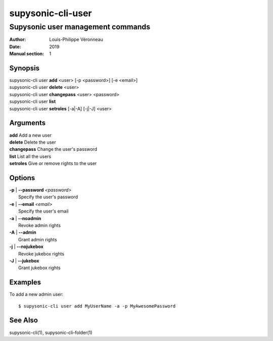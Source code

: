 ==================
supysonic-cli-user
==================

----------------------------------
Supysonic user management commands
----------------------------------

:Author: Louis-Philippe Véronneau
:Date: 2019
:Manual section: 1

Synopsis
========

| supysonic-cli user **add** <user> [-p <password>] [-e <email>]
| supysonic-cli user **delete** <user>
| supysonic-cli user **changepass** <user> <password>
| supysonic-cli user **list**
| supysonic-cli user **setroles** [-a|-A] [-j|-J] <user>

Arguments
=========

| **add**         Add a new user
| **delete**      Delete the user
| **changepass**  Change the user's password
| **list**        List all the users
| **setroles**    Give or remove rights to the user

Options
=======

| **-p** | **--password** *<password>*
|     Specify the user's password

| **-e** | **--email** *<email>*
|     Specify the user's email

| **-a** | **--noadmin**
|     Revoke admin rights

| **-A** | **--admin**
|     Grant admin rights

| **-j** | **--nojukebox**
|     Revoke jukebox rights

| **-J** | **--jukebox**
|     Grant jukebox rights

Examples
========

To add a new admin user::

      $ supysonic-cli user add MyUserName -a -p MyAwesomePassword

See Also
========

supysonic-cli(1), supysonic-cli-folder(1)
